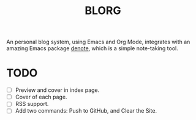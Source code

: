 #+title: BLORG

An personal blog system, using Emacs and Org Mode, integrates with an amazing Emacs package [[https://github.com/protesilaos/denote][denote]], which is a simple note-taking tool.

* TODO
- [ ] Preview and cover in index page.
- [ ] Cover of each page.
- [ ] RSS support.
- [ ] Add two commands: Push to GitHub, and Clear the Site.

